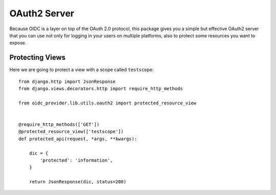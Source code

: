 .. _oauth2:

OAuth2 Server
#############

Because OIDC is a layer on top of the OAuth 2.0 protocol, this package gives you a simple but effective OAuth2 server that you can use not only for logging in your users on multiple platforms, also to protect some resources you want to expose.

Protecting Views
================

Here we are going to protect a view with a scope called ``testscope``::

    from django.http import JsonResponse
    from django.views.decorators.http import require_http_methods

    from oidc_provider.lib.utils.oauth2 import protected_resource_view


    @require_http_methods(['GET'])
    @protected_resource_view(['testscope'])
    def protected_api(request, *args, **kwargs):

        dic = {
            'protected': 'information',
        }

        return JsonResponse(dic, status=200)
